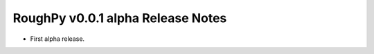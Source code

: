 ==================================
RoughPy v0.0.1 alpha Release Notes
==================================

* First alpha release.